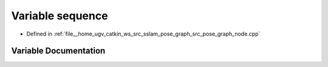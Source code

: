 .. _exhale_variable_pose__graph__node_8cpp_1acc80722d9dd9349cbba06c72d6fb5972:

Variable sequence
=================

- Defined in :ref:`file__home_ugv_catkin_ws_src_sslam_pose_graph_src_pose_graph_node.cpp`


Variable Documentation
----------------------


.. doxygenvariable:: sequence
